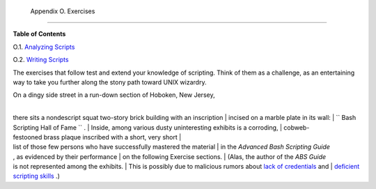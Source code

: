 
  Appendix O. Exercises
======================




**Table of Contents**



O.1. `Analyzing Scripts <scriptanalysis.html>`__



O.2. `Writing Scripts <writingscripts.html>`__




The exercises that follow test and extend your knowledge of scripting.
Think of them as a challenge, as an entertaining way to take you further
along the stony path toward UNIX wizardry.

| On a dingy side street in a run-down section of Hoboken, New Jersey,
| 
there sits a nondescript squat two-story brick building with an inscription
|  incised on a marble plate in its wall:
|  ``      Bash Scripting Hall of Fame     `` .
|  Inside, among various dusty uninteresting exhibits is a corroding,
|  cobweb-festooned brass plaque inscribed with a short, very short
|  list of those few persons who have successfully mastered the material
|  in the *Advanced Bash Scripting Guide*
, as evidenced by their performance
|  on the following Exercise sections.
|  (Alas, the author of the *ABS Guide*
is not represented among the exhibits.
|  This is possibly due to malicious rumors about `lack of
credentials <aboutauthor.html#NOCREDS>`__ and
|  `deficient scripting skills <contributed-scripts.html#KTOUR0>`__ .)


